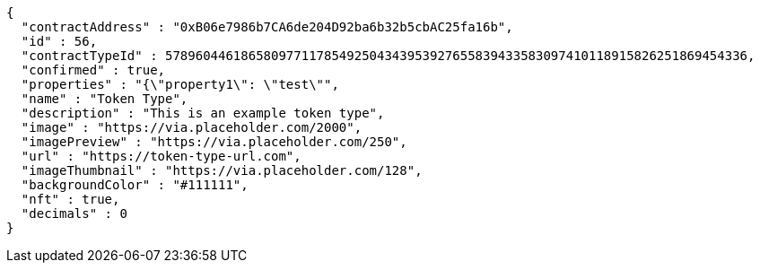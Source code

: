 [source,options="nowrap"]
----
{
  "contractAddress" : "0xB06e7986b7CA6de204D92ba6b32b5cbAC25fa16b",
  "id" : 56,
  "contractTypeId" : 57896044618658097711785492504343953927655839433583097410118915826251869454336,
  "confirmed" : true,
  "properties" : "{\"property1\": \"test\"",
  "name" : "Token Type",
  "description" : "This is an example token type",
  "image" : "https://via.placeholder.com/2000",
  "imagePreview" : "https://via.placeholder.com/250",
  "url" : "https://token-type-url.com",
  "imageThumbnail" : "https://via.placeholder.com/128",
  "backgroundColor" : "#111111",
  "nft" : true,
  "decimals" : 0
}
----
